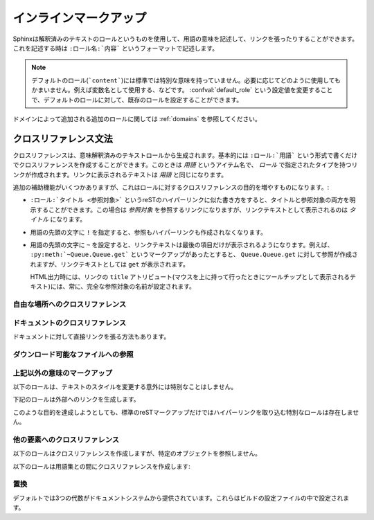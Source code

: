 .. highlight:: rest

.. Inline markup
.. =============

インラインマークアップ
======================

.. Sphinx uses interpreted text roles to insert semantic markup into documents. They are written as ``:rolename:`content```.

Sphinxは解釈済みのテキストのロールというものを使用して、用語の意味を記述して、リンクを張ったりすることができます。これを記述する時は ``:ロール名:`内容``` というフォーマットで記述します。

.. note::

   デフォルトのロール(```content```)には標準では特別な意味を持っていません。必要に応じてどのように使用してもかまいません。例えば変数名として使用する、などです。 :confval:`default_role` という設定値を変更することで、デフォルトのロールに対して、既存のロールを設定することができます。

..   The default role (```content```) has no special meaning by default.  You are free to use it for anything you like, e.g. variable names; use the :confval:`default_role` config value to set it to a known role.

.. See :ref:`domains` for roles added by domains.

ドメインによって追加される追加のロールに関しては :ref:`domains` を参照してください。

.. Cross-referencing syntax
   ~~~~~~~~~~~~~~~~~~~~~~~~

.. _xref-syntax:

クロスリファレンス文法
~~~~~~~~~~~~~~~~~~~~~~

.. Cross-references are generated by many semantic interpreted text roles. 
   Basically, you only need to write ``:role:`target```, and a link will 
   be created to the item named *target* of the type indicated by *role*.  
   The links's text will be the same as *target*.

クロスリファレンスは、意味解釈済みのテキストロールから生成されます。基本的には ``:ロール:`用語``` という形式で書くだけでクロスリファレンスを作成することができます。このときは *用語* というアイテム名で、 *ロール* で指定されたタイプを持つリンクが作成されます。リンクに表示されるテキストは *用語* と同じになります。

.. There are some additional facilities, however, that make cross-referencing roles 
   more versatile

追加の補助機能がいくつかありますが、これはロールに対するクロスリファレンスの目的を増やすものになります。:

.. * You may supply an explicit title and reference target, like in reST direct
     hyperlinks: ``:role:`title <target>``` will refer to *target*, but the link
     text will be *title*.

* ``:ロール:`タイトル <参照対象>``` というreSTのハイパーリンクに似た書き方をすると、タイトルと参照対象の両方を明示することができます。この場合は *参照対象* を参照するリンクになりますが、リンクテキストとして表示されるのは *タイトル* になります。

.. * If you prefix the content with ``!``, no reference/hyperlink will be created.

* 用語の先頭の文字に ``!`` を指定すると、参照もハイパーリンクも作成されなくなります。

.. * If you prefix the content with ``~``, the link text will only be the last 
     component of the target.  For example, ``:py:meth:`~Queue.Queue.get``` will 
     refer to ``Queue.Queue.get`` but only display ``get`` as the link text.

     In HTML output, the link's ``title`` attribute (that is e.g. shown as a 
     tool-tip on mouse-hover) will always be the full target name.

* 用語の先頭の文字に ``~`` を設定すると、リンクテキストは最後の項目だけが表示されるようになります。例えば、 ``:py:meth:`~Queue.Queue.get``` というマークアップがあったとすると、 ``Queue.Queue.get`` に対して参照が作成されますが、リンクテキストとしては ``get`` が表示されます。

  HTML出力時には、リンクの ``title`` アトリビュート(マウスを上に持って行ったときにツールチップとして表示されるテキスト)には、常に、完全な参照対象の名前が設定されます。


.. Cross-referencing arbitrary locations
   -------------------------------------

.. _ref-role:

自由な場所へのクロスリファレンス
--------------------------------

.. role:: ref

   .. To support cross-referencing to arbitrary locations in any document, the 
      standard reST labels are used.  For this to work label names must be unique 
      throughout the entire documentation.  There are two ways in which you can refer 
      to labels:

   標準のreSTのラベルを使用して、ドキュメント内の自由な位置にクロスリファレンスを作成することもできます。このラベルがきちんと動作するためには、ドキュメント全体の中で重複したラベルを使用することはできません。ラベルはユニークである必要があります。ラベルを参照する方法は２つあります:

   .. * If you place a label directly before a section title, you can reference to it 
        with ``:ref:`label-name```.  Example:

           .. _my-reference-label:

           Section to cross-reference
           --------------------------

           This is the text of the section.

           It refers to the section itself, see :ref:`my-reference-label`.

        The ``:ref:`` role would then generate a link to the section, with the link
        title being "Section to cross-reference".  This works just as well when
        section and reference are in different source files.

        Automatic labels also work with figures: given ::

           .. _my-figure:

           .. figure:: whatever

              Figure caption

        a reference ``:ref:`my-figure``` would insert a reference to the figure 
        with link text "Figure caption".

   * セクションのタイトルの直前にラベルを置くと、 ``:ref:`label-name``` と書くことで参照できるようになります::

        .. _my-reference-label:

        クロスリファレンスのセクション
        ------------------------------

        これはセクションのテキストです。
    
        これはセクションそのものを参照します。 :ref:`my-reference-label`


     ``:ref:`` ロールはセクションへのリンクを作成します。リンクのタイトルは "クロスリファレンスのセクション" になります。この機能はセクションと参照が異なるソースファイルにあるときに動作します。

     自動ラベルは図に対しても動作します::

        .. _my-figure:

        .. figure:: whatever

           図のキャプション

     ``:ref:`my-figure``` 参照を書くと、 "図のキャプション" というテキストを持つ、図への参照が生成されます。

   .. * Labels that aren't placed before a section title can still be referenced 
        to, but you must give the link an explicit title, using this syntax: 
        ``:ref:`Link title <label-name>```.

   * セクションタイトルの前にないラベルに対しても参照することはできますが、タイトルを明示する必要があります。この場合には ``:ref:`リンクラベル <ラベル名>``` という文法を使用します。

   .. Using :role:`ref` is advised over standard reStructuredText links to sections 
      (like ```Section title`_``) because it works across files, when section 
      headings are changed, and for all builders that support cross-references.

   これはファイルをまたいで動作するため、セクションの表題が変更されると、 :role:`ref` を使用する、標準のreStructuredTextのセクション( ```セクションタイトル`_`` )へのリンクに対して通知されます。これはクロスリファレンスをサポートするすべてのビルダーについて言えます。


.. Cross-referencing documents
   ---------------------------

ドキュメントのクロスリファレンス
---------------------------------

.. versionadded:: 0.6

.. There is also a way to directly link to documents:

ドキュメントに対して直接リンクを張る方法もあります。

.. role:: doc

..   Link to the specified document; the document name can be specified in
..   absolute or relative fashion.  For example, if the reference
..   ``:doc:`parrot``` occurs in the document ``sketches/index``, then the link
..   refers to ``sketches/parrot``.  If the reference is ``:doc:`/people``` or
..   ``:doc:`../people```, the link refers to ``people``.

..   If no explicit link text is given (like usual: ``:doc:`Monty Python members
..   </people>```), the link caption will be the title of the given document.

   絶対/相対のどちらかの形式でドキュメント名を指定することで、特定のドキュメントに対してリンクを張ることができます。例えば、 ``:doc:`parrot``` という参照が ``sketches/index`` というファイルの中にあったとすると、 ``skethes/parrot`` に対するリンクとなります。もし参照が ``:doc:`/people``` もしくは ``:doc:`../people``` という形式で書かれている場合には ``people`` に対するリンクが作成されます。

   ``:doc:`Monty Python members </people>``` という形式で、明示的にリンクテキストを指定することができますが、もし明示的なリンクテキストが与えられなかった場合には指定されたドキュメントのタイトルがリンクテキストとなります。

.. Referencing downloadable files
.. ------------------------------

ダウンロード可能なファイルへの参照
----------------------------------

.. versionadded:: 0.6

.. role:: download

   このロールは表示可能なreST形式ではなく、ソースツリーに存在するその他の形式のファイルへのリンクを張って、ファイルをダウンロードできるようにするときに使用します。

   このロールを使用すると、HTML出力時に、参照されたファイルはビルド時に自動的に出力ディレクトリにコピーされることになります。すべてのダウンロード可能なファイルは出力ディレクトリ中の ``_downloads`` サブディレクトリ出力されます。重複した名前のファイルがあっても扱うことができます。

   サンプル::
   
      :download:`このサンプルスクリプト <../example.py>` を参照してください

   与えられたファイル名は通常、そのロールが書かれているソースファイルからの相対ディレクトリで指定されますが、もし絶対パス(``/`` で始まる)の場合には、トップのソースディレクトリからの相対パスとして見られます。

   ``example.py`` ファイルは出力ディレクトリにコピーされ、適切なリンクが生成されます。

..   This role lets you link to files within your source tree that are not reST
..   documents that can be viewed, but files that can be downloaded.

..   When you use this role, the referenced file is automatically marked for
..   inclusion in the output when building (obviously, for HTML output only).
..   All downloadable files are put into the ``_downloads`` subdirectory of the
..   output directory; duplicate filenames are handled.

..   An example

..      See :download:`this example script <../example.py>`.

..   The given filename is usually relative to the directory the current sourc
..   file is contained in, but if it absolute (starting with ``/``), it is taken
..   as relative to the top source directory.

..   The ``example.py`` file will be copied to the output directory, and a
..   suitable link generated to it.


.. Other semantic markup
.. ---------------------

上記以外の意味のマークアップ
-----------------------------

.. The following roles don't do anything special except formatting the text in a different style:

以下のロールは、テキストのスタイルを変更する意外には特別なことはしません。

.. role:: abbr
   
   言葉の短縮形を書くのに使用します。ロールの中身として、括弧付き表現が含まれていた場合には特別扱いされます。HTMLではツールチップとして使用され、LaTeXでは一度だけ出力されます。
   
   例: ``:abbr:`LIFO (last-in, first-out)```.

   .. versionadded:: 0.6

..   An abbreviation.  If the role content contains a parenthesized explanation, it will be treated specially: it will be shown in a tool-tip in HTML, and output only once in LaTeX.

..   Example: ``:abbr:`LIFO (last-in, first-out)```.

.. role:: command

   ``rm`` のような、OSレベルのコマンドの名前に使用します。

..   The name of an OS-level command, such as ``rm``.

.. role:: dfn

   テキスト中の用語の定義を書くのに使用します。インデックスエントリーは作成されません。

..   Mark the defining instance of a term in the text.  (No index entries are generated.)

.. role:: file

   ファイルやディレクトリの名前に使用します。ロールの中身の中には"変数"を表す波括弧を含めることができます。例::

      ... は :file:`/usr/lib/python2.{x}/site-packages` にインストールされます ...

   ドキュメントのビルドの中で、 ``x`` Pythonのマイナーバージョンを表す文字に置き換えられて表示されます。

..   The name of a file or directory.  Within the contents, you can use curly braces to indicate a "variable" part, for example::

..       ... is installed in :file:`/usr/lib/python2.{x}/site-packages` ...

..   In the built documentation, the ``x`` will be displayed differently to indicate that it is to be replaced by the Python minor version.

.. role:: guilabel

   インタラクティブなユーザインタフェースの一部のラベルとして表示あれる文字に対しては ``guilabel`` を使用します。これは、 :mod:`curses` やその他のコンソール用ライブラリを使用したテキストベースのインタフェースにも使用します。ボタンやウィンドウのタイトル、フィールド名、メニュー、やメニューの項目名、リスト中の選択された値など、インタフェース上に表示されるラベルには、このロールを使用すべきです。

..   Labels presented as part of an interactive user interface should be marked using ``guilabel``.  This includes labels from text-based interfaces such as those created using :mod:`curses` or other text-based libraries.  Any label used in the interface should be marked with this role, including button labels, window titles, field names, menu and menu selection names, and even values in selection lists.

.. role:: kbd

   キーボード操作のキーに使用します。 キー操作をどのように表現するかはプラットフォームや、アプリケーション上の慣習の影響を受けます。もし、慣習に関しての制約がない場合には、修飾キー(Shiftなど)の名前は、省略せずにきちんと書くと、新規ユーザと、英語がネイティブでないユーザから見たアクセシビリティは向上します。例えば、*xemacs* キー操作は ``:kbd:`C-x C-f``` という表現になるでしょう。しかし、特定のアプリケーションやプラットフォームに限定する必要がなければ同じ操作は ``:kbd:`Control-x Control-f``` と書くべきです。

..   Mark a sequence of keystrokes.  What form the key sequence takes may depend on platform- or application-specific conventions.  When there are no relevant conventions, the names of modifier keys should be spelled out, to improve accessibility for new users and non-native speakers.  For example, an *xemacs* key sequence may be marked like ``:kbd:`C-x C-f```, but without reference to a specific application or platform, the same sequence should be marked as ``:kbd:`Control-x Control-f```.

.. role:: mailheader

   RFC 822の形式のメールヘッダの名前に使用します。これでマークアップされたヘッダは電子メールのメッセージの中で必ず使用されている必要はありませんが、参照するのに他のヘッダと同じ形式を使用することが可能です。このヘッダはさまざまなMIMEの使用で定義されたヘッダに対しても使用することができます。ヘッダ名は実際に電子メール内で使用されるのと同じ形式(キャメルケース)で書かれるべきです。例えば、 ``:mailheader:`Content-Type``` という形式になります。

..   The name of an RFC 822-style mail header.  This markup does not imply that  the header is being used in an email message, but can be used to refer to any header of the same "style."  This is also used for headers defined by the various MIME specifications.  The header name should be entered in the same way it would normally be found in practice, with the camel-casing conventions being preferred where there is more than one common usage. For example: ``:mailheader:`Content-Type```.

.. role:: makevar

   :command:`make` の変数名です。

..   The name of a :command:`make` variable.

.. role:: manpage

   セクションの内容を含むUnixのマニュアルページへの参照です。 例: ``:manpage:`ls(1)```

..   A reference to a Unix manual page including the section,
..   e.g. ``:manpage:`ls(1)```.

.. role:: menuselection

   メニュー選択は ``menuselection`` ロールを使用すべきです。これはメニュー操作の手順をマークアップするのに使用します。メニューにはメニュー選択、サブメニュー選択、特定の操作での選択や、さらに細かいサブ操作などを含みます。それぞれの選択要素の名前は ``-->`` を使用して分割すべきです。

   例えば、"スタート > プログラム"という順番でメニューを選択する動作は以下のように記述します::

      :menuselection:`スタート --> プログラム`

   

..   Menu selections should be marked using the ``menuselection`` role.  This is used to mark a complete sequence of menu selections, including selecting submenus and choosing a specific operation, or any subsequence of such a sequence.  The names of individual selections should be separated by ``-->``.

..   For example, to mark the selection "Start > Programs", use this markup::

..      :menuselection:`Start --> Programs`

   もし、選択したメニューにはオペレーティングシステム固有のコマンドの指示などが含まれていた場合には、これは省略すべきです。例えば、ダイアログを開くコマンドなどです。このようなコマンドの指示は選択名からは省きます。

..   When including a selection that includes some trailing indicator, such as the ellipsis some operating systems use to indicate that the command opens a dialog, the indicator should be omitted from the selection name.

.. role:: mimetype

   MIMEタイプの名前、もしくはの一部MIMEタイプ(メジャー、マイナー部分、もしくは単独)を表します。

..   The name of a MIME type, or a component of a MIME type (the major or minor portion, taken alone).

.. role:: newsgroup

   USENETのニュースグループ名です。

..   The name of a Usenet newsgroup.

.. role:: program

   実行プログラムの名前です。これはプラットフォームによって名前が変化することもあります。特にWindowsのプログラムのための ``.exe`` やそれ以外の拡張子はは省略すべきです。

..   The name of an executable program.  This may differ from the file name for the executable for some platforms.  In particular, the ``.exe`` (or other) extension should be omitted for Windows programs.

.. role:: regexp

   正規表現です。引用符は含めることはできません。

..   A regular expression. Quotes should not be included.

.. role:: samp

   リテラルのテキストの一部です。マークアップの内容の中には、 ``:file:`` と同様に波括弧を使った"変数"を書くことができます。

   もし"変数部分"が不要であれば、標準の ````コード```` という形式を代わりに使用してください。

..   A piece of literal text, such as code.  Within the contents, you can use curly braces to indicate a "variable" part, as in ``:file:``.

..   If you don't need the "variable part" indication, use the standard ````code```` instead.

.. The following roles generate external links:

下記のロールは外部へのリンクを生成します。

.. role:: pep

   Python拡張提案書(PEP)への参照です。これは適切なインデックスのエントリーを作成します。"PEP *number*\ "という形式のテキストが作成されます。HTML出力ではこのテキストは特定のPEPのオンラインのコピーへのハイパーリンクとなります。

..   A reference to a Python Enhancement Proposal.  This generates appropriate index entries. The text "PEP *number*\ " is generated; in the HTML output, this text is a hyperlink to an online copy of the specified PEP.

.. role:: rfc

   インターネットのRFCへの参照です。これは適切なインデックスのエントリーを作成します。"RFC *number*\ "という形式のテキストが作成されます。HTML出力ではこのテキストは特定のRFCのオンラインのコピーへのハイパーリンクとなります。

..   A reference to an Internet Request for Comments.  This generates appropriate index entries. The text "RFC *number*\ " is generated; in the HTML output, this text is a hyperlink to an online copy of the specified RFC.


.. Note that there are no special roles for including hyperlinks as you can use the standard reST markup for that purpose.

このような目的を達成しようとしても、標準のreSTマークアップだけではハイパーリンクを取り込む特別なロールは存在しません。

.. Cross-referencing other items of interest
   -----------------------------------------

他の要素へのクロスリファレンス
------------------------------

.. The following roles do possibly create a cross-reference, but do not refer to 
   objects:

以下のロールはクロスリファレンスを作成しますが、特定のオブジェクトを参照しません。

.. role:: envvar

   .. An environment variable.  Index entries are generated.  Also generates a link 
      to the matching :dir:`envvar` directive, if it exists.


   環境変数です。エントリーのインデックスが作成されます。もし :dir:`envvar` ディレクティブがあれば、それへのリンクが作成されます。

.. role:: token

   .. The name of a grammar token (used to create links between 
      :dir:`productionlist` directives).

   文法のトークンの名前です。 :dir:`productionlist` ディレクティブ内の定義との間でリンクが作成されます。


.. role:: keyword

   .. The name of a keyword in Python.  This creates a link to a reference label 
      with that name, if it exists.

   Pythonのキーワード名です。もし存在していれば、この名前を持つ参照ラベルとの間にリンクが作成されます。


.. role:: option

   .. A command-line option to an executable program.  The leading hyphen(s) must 
      be included.  This generates a link to a :dir:`cmdoption` directive, if it 
      exists.

   実行ファイルのコマンドラインオプションです。前に付くハイフンも含める必要があります。 :dir:`cmdoption` ディレクティブで定義されていれば、リンクを作成します。


.. The following role creates a cross-reference to the term in the glossary:

以下のロールは用語集との間にクロスリファレンスを作成します:

.. role:: term

   .. Reference to a term in the glossary.  The glossary is created using the
      ``glossary`` directive containing a definition list with terms and
      definitions.  It does not have to be in the same file as the ``term`` markup, 
      for example the Python docs have one global glossary in the ``glossary.rst`` 
      file.

   用語集の用語への参照。用語集は ``glossary`` ディレクティブを使用して定義します。用語集と ``term`` マークアップは同じファイルにある必要はありません。例えばPythonのドキュメントは一つの用語集の ``glossary.rst`` というファイルの中にすべての用語の定義が書かれています。

   .. If you use a term that's not explained in a glossary, you'll get a warning 
      during build.

   もしも、用語集の中で説明されていない用語がある場合には、ビルド時に警告が出力されます。


.. Substitutions
   -------------

.. _default-substitutions:

置換
----

.. The documentation system provides three substitutions that are defined by default. They are set in the build configuration file.

デフォルトでは3つの代数がドキュメントシステムから提供されています。これらはビルドの設定ファイルの中で設定されます。

.. describe:: |release|

   ドキュメントが参照しているプロジェクトのリリースと置き換えられます。これは、 ``2.5.2b3`` などのような、alpha/beta/release candidateタグも含めた完全なバージョン文字列と置換されます。 :confval:`release` を使って設定します。

..   Replaced by the project release the documentation refers to.  This is meant to be the full version string including alpha/beta/release candidate tags, e.g. ``2.5.2b3``.  Set by :confval:`release`.

.. describe:: |version|

   ドキュメントが参照しているプロジェクトのリリースと置き換えられます。これは、メジャーバージョン、マイナーバージョンのっぶんだけを含む文字列です。例えば、``2.5.1`` というのがあったとすると、 ``2.5`` になります。 :confval:`version` を使って設定します。 

..   Replaced by the project version the documentation refers to. This is meant to consist only of the major and minor version parts, e.g. ``2.5``, even for version 2.5.1.  Set by :confval:`version`.

.. describe:: |today|

   本日の日付に置き換えられます。日付はドキュメントが読み込まれた日になります。もしくはビルド設定ファイルにて日付を設定することも可能です。通常は ``April 14, 2007`` というフォーマットが使用されます。 :confval:`today_fmt` と :confval:`today` を設定することで変更することができます。 

..   Replaced by either today's date (the date on which the document is read), or the date set in the build configuration file.  Normally has the format ``April 14, 2007``.  Set by :confval:`today_fmt` and :confval:`today`.

